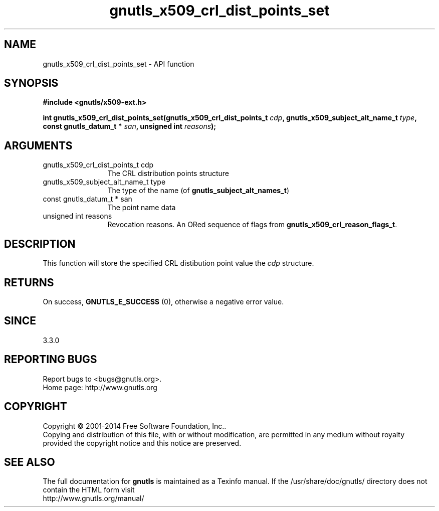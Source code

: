 .\" DO NOT MODIFY THIS FILE!  It was generated by gdoc.
.TH "gnutls_x509_crl_dist_points_set" 3 "3.3.24" "gnutls" "gnutls"
.SH NAME
gnutls_x509_crl_dist_points_set \- API function
.SH SYNOPSIS
.B #include <gnutls/x509-ext.h>
.sp
.BI "int gnutls_x509_crl_dist_points_set(gnutls_x509_crl_dist_points_t " cdp ", gnutls_x509_subject_alt_name_t " type ", const gnutls_datum_t * " san ", unsigned int " reasons ");"
.SH ARGUMENTS
.IP "gnutls_x509_crl_dist_points_t cdp" 12
The CRL distribution points structure
.IP "gnutls_x509_subject_alt_name_t type" 12
The type of the name (of \fBgnutls_subject_alt_names_t\fP)
.IP "const gnutls_datum_t * san" 12
The point name data
.IP "unsigned int reasons" 12
Revocation reasons. An ORed sequence of flags from \fBgnutls_x509_crl_reason_flags_t\fP.
.SH "DESCRIPTION"
This function will store the specified CRL distibution point value
the  \fIcdp\fP structure.
.SH "RETURNS"
On success, \fBGNUTLS_E_SUCCESS\fP (0), otherwise a negative error value.
.SH "SINCE"
3.3.0
.SH "REPORTING BUGS"
Report bugs to <bugs@gnutls.org>.
.br
Home page: http://www.gnutls.org

.SH COPYRIGHT
Copyright \(co 2001-2014 Free Software Foundation, Inc..
.br
Copying and distribution of this file, with or without modification,
are permitted in any medium without royalty provided the copyright
notice and this notice are preserved.
.SH "SEE ALSO"
The full documentation for
.B gnutls
is maintained as a Texinfo manual.
If the /usr/share/doc/gnutls/
directory does not contain the HTML form visit
.B
.IP http://www.gnutls.org/manual/
.PP
